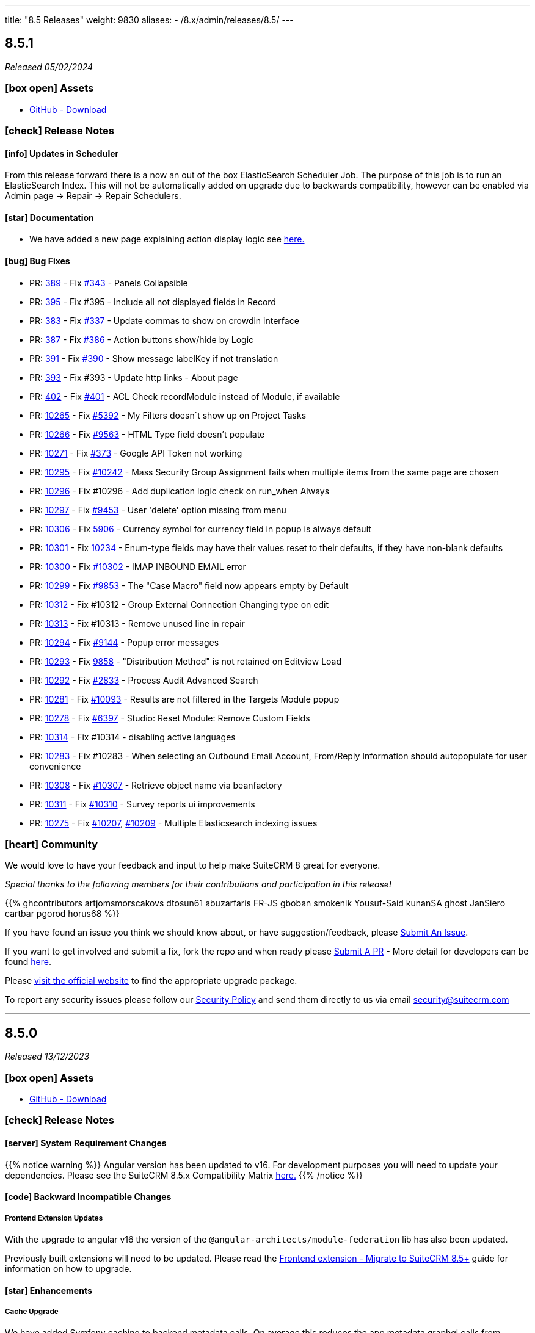 ---
title: "8.5 Releases"
weight: 9830
aliases:
  - /8.x/admin/releases/8.5/
---

:toc:
:toc-title:
:toclevels: 1
:icons: font
:imagesdir: /images/en/8.x/admin/release

== 8.5.1

_Released 05/02/2024_

=== icon:box-open[] Assets

* https://github.com/salesagility/SuiteCRM-Core/releases/tag/v8.5.1[GitHub - Download]

===  icon:check[] Release Notes

==== icon:info[] Updates in Scheduler

From this release forward there is a now an out of the box ElasticSearch Scheduler Job. The purpose of this job is to run an ElasticSearch Index.
This will not be automatically added on upgrade due to backwards compatibility, however can be enabled via Admin page -> Repair ->
Repair Schedulers.

==== icon:star[] Documentation

* We have added a new page explaining action display logic see link:../../../developer/extensions/frontend/logic/action-logic/fe-extensions-display-action-logic[here.]

==== icon:bug[] Bug Fixes

* PR: https://github.com/salesagility/SuiteCRM-Core/pull/389[389] - Fix https://github.com/salesagility/SuiteCRM-Core/issues/343[#343] - Panels Collapsible
* PR: https://github.com/salesagility/SuiteCRM-Core/pull/395[395] - Fix #395 - Include all not displayed fields in Record
* PR: https://github.com/salesagility/SuiteCRM-Core/pull/383[383] - Fix https://github.com/salesagility/SuiteCRM-Core/pull/337[#337] - Update commas to show on crowdin interface
* PR: https://github.com/salesagility/SuiteCRM-Core/pull/387[387] - Fix https://github.com/salesagility/SuiteCRM-Core/issues/386[#386] - Action buttons show/hide by Logic
* PR: https://github.com/salesagility/SuiteCRM-Core/pull/391[391] - Fix https://github.com/salesagility/SuiteCRM-Core/issues/390[#390] - Show message labelKey if not translation
* PR: https://github.com/salesagility/SuiteCRM-Core/pull/393[393] - Fix #393 - Update http links - About page
* PR: https://github.com/salesagility/SuiteCRM-Core/pull/402[402] - Fix https://github.com/salesagility/SuiteCRM-Core/issues/401[#401] - ACL Check recordModule instead of Module, if available
* PR: https://github.com/salesagility/SuiteCRM/pull/10265[10265] - Fix https://github.com/salesagility/SuiteCRM/issues/5392[#5392] - My Filters doesn`t show up on Project Tasks
* PR: https://github.com/salesagility/SuiteCRM/pull/10266[10266] - Fix https://github.com/salesagility/SuiteCRM/issues/9563[#9563] - HTML Type field doesn't populate
* PR: https://github.com/salesagility/SuiteCRM/pull/10271[10271] - Fix https://github.com/salesagility/SuiteCRM-Core/issues/373[#373] - Google API Token not working
* PR: https://github.com/salesagility/SuiteCRM/pull/10295[10295] - Fix https://github.com/salesagility/SuiteCRM/issues/10242[#10242] - Mass Security Group Assignment fails when multiple items from the same page are chosen
* PR: https://github.com/salesagility/SuiteCRM/pull/10296[10296] - Fix #10296 - Add duplication logic check on run_when Always
* PR: https://github.com/salesagility/SuiteCRM/pull/10297[10297] - Fix https://github.com/salesagility/SuiteCRM/issues/9453[#9453] - User 'delete' option missing from menu
* PR: https://github.com/salesagility/SuiteCRM/pull/10306[10306] - Fix https://github.com/salesagility/SuiteCRM/issues/5906[5906] -  Currency symbol for currency field in popup is always default
* PR: https://github.com/salesagility/SuiteCRM/pull/10301[10301] - Fix https://github.com/salesagility/SuiteCRM/issues/10234[10234] - Enum-type fields may have their values reset to their defaults, if they have non-blank defaults
* PR: https://github.com/salesagility/SuiteCRM/pull/10300[10300] - Fix https://github.com/salesagility/SuiteCRM/issues/10302[#10302] - IMAP INBOUND EMAIL error
* PR: https://github.com/salesagility/SuiteCRM/pull/10299[10299] - Fix https://github.com/salesagility/SuiteCRM/issues/9853[#9853] - The "Case Macro" field now appears empty by Default
* PR: https://github.com/salesagility/SuiteCRM/pull/10312[10312] - Fix #10312 - Group External Connection Changing type on edit
* PR: https://github.com/salesagility/SuiteCRM/pull/10313[10313] - Fix #10313 - Remove unused line in repair
* PR: https://github.com/salesagility/SuiteCRM/pull/10294[10294] - Fix https://github.com/salesagility/SuiteCRM/issues/9144[#9144] - Popup error messages
* PR: https://github.com/salesagility/SuiteCRM/pull/10293[10293] - Fix https://github.com/salesagility/SuiteCRM/issues/9858[9858] -  "Distribution Method" is not retained on Editview Load
* PR: https://github.com/salesagility/SuiteCRM/pull/10292[10292] - Fix https://github.com/salesagility/SuiteCRM/issues/2833[#2833] - Process Audit Advanced Search
* PR: https://github.com/salesagility/SuiteCRM/pull/10281[10281] - Fix https://github.com/salesagility/SuiteCRM/issues/10093[#10093] - Results are not filtered in the Targets Module popup
* PR: https://github.com/salesagility/SuiteCRM/pull/10278[10278] - Fix https://github.com/salesagility/SuiteCRM/issues/6397[#6397] - Studio: Reset Module: Remove Custom Fields
* PR: https://github.com/salesagility/SuiteCRM/pull/10314[10314] - Fix #10314 - disabling active languages
* PR: https://github.com/salesagility/SuiteCRM/pull/10283[10283] - Fix #10283 - When selecting an Outbound Email Account, From/Reply Information should autopopulate for user convenience
* PR: https://github.com/salesagility/SuiteCRM/pull/10308[10308] - Fix https://github.com/salesagility/SuiteCRM/issues/10307[#10307] - Retrieve object name via beanfactory
* PR: https://github.com/salesagility/SuiteCRM/pull/10311[10311] - Fix https://github.com/salesagility/SuiteCRM/issues/10310[#10310] - Survey reports ui improvements
* PR: https://github.com/salesagility/SuiteCRM/pull/10275[10275] - Fix https://github.com/salesagility/SuiteCRM/issues/10207[#10207], https://github.com/salesagility/SuiteCRM/issues/10209[#10209] - Multiple Elasticsearch indexing issues

=== icon:heart[] Community

We would love to have your feedback and input to help make SuiteCRM 8 great for everyone.

_Special thanks to the following members for their contributions and participation in this release!_

{{% ghcontributors artjomsmorscakovs dtosun61 abuzarfaris FR-JS gboban smokenik Yousuf-Said kunanSA ghost JanSiero cartbar pgorod horus68 %}}

If you have found an issue you think we should know about, or have suggestion/feedback, please link:https://github.com/salesagility/SuiteCRM-Core/issues[Submit An Issue].

If you want to get involved and submit a fix, fork the repo and when ready please link:https://github.com/salesagility/SuiteCRM-Core/pulls[Submit A PR] - More detail for developers can be found link:https://docs.suitecrm.com/8.x/developer/installation-guide/[here].

Please link:https://suitecrm.com/suitecrm-pre-release/[visit the official website] to find the appropriate upgrade package.

To report any security issues please follow our link:../../../../community/security-policy[Security Policy] and send them directly to us via email security@suitecrm.com

'''

== 8.5.0

_Released 13/12/2023_

=== icon:box-open[] Assets

* https://github.com/salesagility/SuiteCRM-Core/releases/tag/v8.5.0[GitHub - Download]

===  icon:check[] Release Notes

==== icon:server[] System Requirement Changes

{{% notice warning %}}
Angular version has been updated to v16. For development purposes you will need to update your dependencies. Please see the SuiteCRM 8.5.x Compatibility Matrix link:../../compatibility-matrix/[here.]
{{% /notice %}}


==== icon:code[] Backward Incompatible Changes

===== Frontend Extension Updates

With the upgrade to angular v16 the version of the `@angular-architects/module-federation` lib has also been updated.

Previously built extensions will need to be updated. Please read the link:../../../developer/extensions/frontend/migration/migration-8.5/[Frontend extension - Migrate to SuiteCRM 8.5+] guide for information on how to upgrade.


==== icon:star[] Enhancements

===== Cache Upgrade

We have added Symfony caching to backend metadata calls. On average this reduces the app metadata graphql calls from 429ms to 323ms.

We have applied several actions that reset the cache which include:

* Saving in User Profile
* Applying Menu Configuration changes
* Saving Password Management changes
* etc...

If there is any reason this might not be working, cache can also be reset by running a `Repair and Rebuild` from within
the `Admin`->`Repair` menu.

===== Quick Filters

Quick Filters have now been added to SuiteCRM 8!

Quick Filters are new option on list view saved filters. They allow easy access to filters and easy switching between frequently used filters (as depicted on the following gif).

To learn more about see the link:../../../features/quick-filters[Quick Filters documentation]

image:quick-filter-demo-docs.gif[Quick Filters Demo]


===== Mobile Adjustments

We have made some minor adjustments to the mobile view, where Insights are now disabled by default.

image:mobile-adjustments.png[Mobile Adjustments]

When Insights are selected it will now show instead of the listview.

image:Mobile-Insights.png[Mobile Insights]

To return to listview, you can disable insights.

=== icon:heart[] Community

We would love to have your feedback and input to help make SuiteCRM 8 great for everyone.

If you have found an issue you think we should know about, or have suggestion/feedback, please link:https://github.com/salesagility/SuiteCRM-Core/issues[Submit An Issue].

If you want to get involved and submit a fix, fork the repo and when ready please link:https://github.com/salesagility/SuiteCRM-Core/pulls[Submit A PR] - More detail for developers can be found link:https://docs.suitecrm.com/8.x/developer/installation-guide/[here].

Please link:https://suitecrm.com/suitecrm-pre-release/[visit the official website] to find the appropriate upgrade package.

To report any security issues please follow our Security Process and send them directly to us via email security@suitecrm.com

'''
